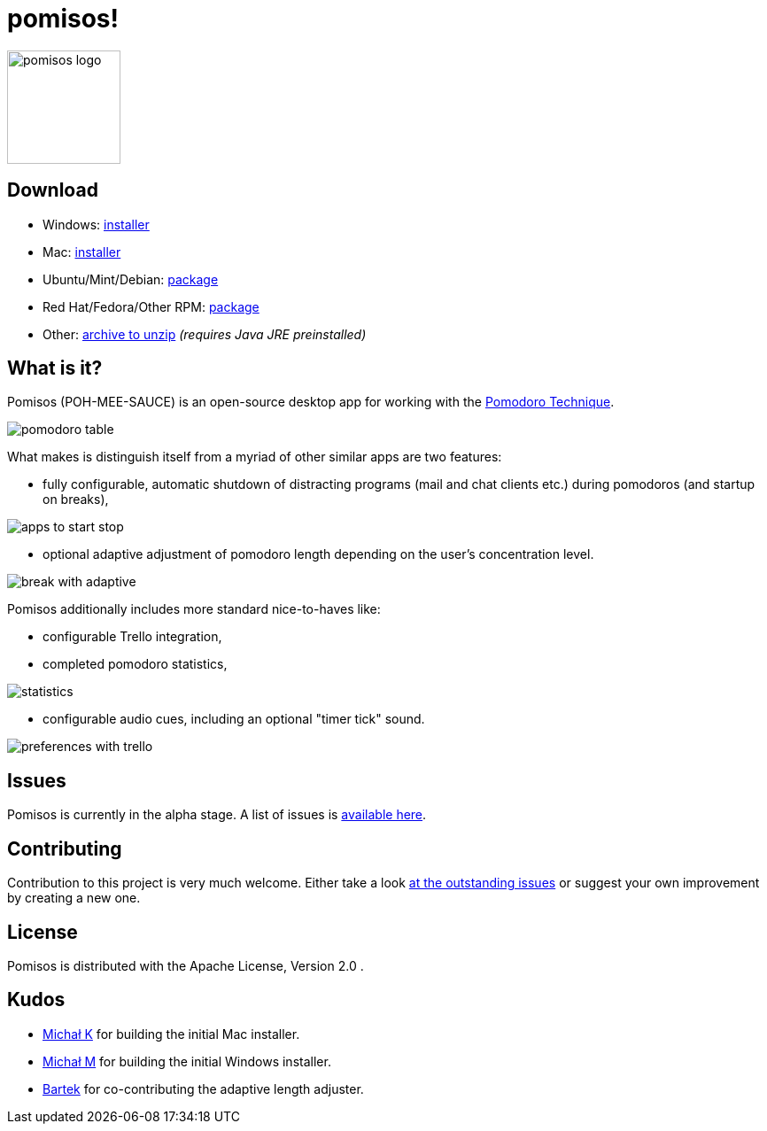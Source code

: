 = pomisos!
:projectName: pomisos
:baseUrl: https://github.com/mikolak-net/{projectName}
:baseReleaseUrl: {baseUrl}/releases/download/
:version: 0.8-alpha
:currentReleaseUrl: {baseReleaseUrl}v{version}/{projectName}-
:versionDistribution: 0.8.alpha
:versionWindows: 0.8.0
:imgRoot: docs/screenshots

image::src/main/resources/icon_large.png[height=128, alt="pomisos logo", align="center"]

== Download

- Windows: {currentReleaseUrl}{versionWindows}.msi[installer]
- Mac: {currentReleaseUrl}{versionDistribution}.dmg[installer]
- Ubuntu/Mint/Debian: {currentReleaseUrl}{versionDistribution}.deb[package]
- Red Hat/Fedora/Other RPM: {currentReleaseUrl}{versionDistribution}-1.x86_64.rpm[package]
- Other: {currentReleaseUrl}{version}.zip[archive to unzip] _(requires Java JRE preinstalled)_

== What is it?

Pomisos (POH-MEE-SAUCE) is an open-source desktop app for working with the https://en.wikipedia.org/wiki/Pomodoro_Technique[Pomodoro Technique].

image::{imgRoot}/pomodoro_table.png[float="right"]

What makes is distinguish itself from a myriad of other similar apps are two features:

- fully configurable, automatic shutdown of distracting programs (mail and chat clients etc.) during pomodoros (and startup on breaks),

image::{imgRoot}/apps_to_start_stop.png[float="right"]
- optional adaptive adjustment of pomodoro length depending on the user's concentration level.

image::{imgRoot}/break_with_adaptive.png[float="right", align="right"]
Pomisos additionally includes more standard nice-to-haves like:

- configurable Trello integration,
- completed pomodoro statistics,

image::{imgRoot}/statistics.png[float="right"]
- configurable audio cues, including an optional "timer tick" sound.

image::{imgRoot}/preferences_with_trello.png[float="right"]

== Issues

Pomisos is currently in the alpha stage. A list of issues is https://github.com/mikolak-net/pomisos/issues[available here].

== Contributing

Contribution to this project is very much welcome. Either take a look https://github.com/mikolak-net/pomisos/issues[at the outstanding issues]
 or suggest your own improvement by creating a new one.

== License

Pomisos is distributed with the Apache License, Version 2.0 .

== Kudos

- https://github.com/michalkarolik[Michał K] for building the initial Mac installer.
- https://github.com/mmatloka[Michał M] for building the initial Windows installer.
- https://github.com/bandrzejczak[Bartek] for co-contributing the adaptive length adjuster.